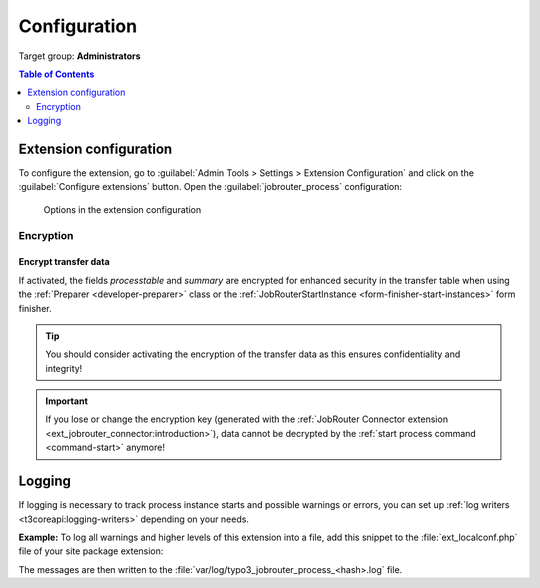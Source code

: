 .. _configuration:

=============
Configuration
=============

Target group: **Administrators**

.. contents:: Table of Contents
   :depth: 2
   :local:

.. _configuration-extension:

Extension configuration
=======================

To configure the extension, go to :guilabel:`Admin Tools > Settings > Extension
Configuration` and click on the :guilabel:`Configure extensions` button. Open
the :guilabel:`jobrouter_process` configuration:

.. figure:: /Images/extension-configuration.png
   :alt: Options in the extension configuration

   Options in the extension configuration

Encryption
----------

Encrypt transfer data
~~~~~~~~~~~~~~~~~~~~~

If activated, the fields `processtable` and `summary` are encrypted for enhanced
security in the transfer table when using the :ref:`Preparer <developer-preparer>`
class or the :ref:`JobRouterStartInstance <form-finisher-start-instances>` form
finisher.

.. tip::
   You should consider activating the encryption of the transfer data as this
   ensures confidentiality and integrity!

.. important::
   If you lose or change the encryption key (generated with the :ref:`JobRouter
   Connector extension <ext_jobrouter_connector:introduction>`), data cannot
   be decrypted by the :ref:`start process command <command-start>` anymore!


.. _configuration-logging:

Logging
=======

If logging is necessary to track process instance starts and possible warnings
or errors, you can set up :ref:`log writers <t3coreapi:logging-writers>` depending
on your needs.

**Example:** To log all warnings and higher levels of this extension into a
file, add this snippet to the :file:`ext_localconf.php` file of your site
package extension:

.. code-block:: php
   :caption: EXT:my_sitepackage/ext_localconf.php

   use Psr\Log\Level;
   use TYPO3\CMS\Core\Log\Writer\FileWriter;

   $GLOBALS['TYPO3_CONF_VARS']['LOG']['JobRouter']['AddOn']['Typo3Process']['writerConfiguration'][Level::WARNING] = [
      FileWriter::class => [
         'logFileInfix' => 'jobrouter_process'
      ]
   ];

The messages are then written to the
:file:`var/log/typo3_jobrouter_process_<hash>.log` file.
